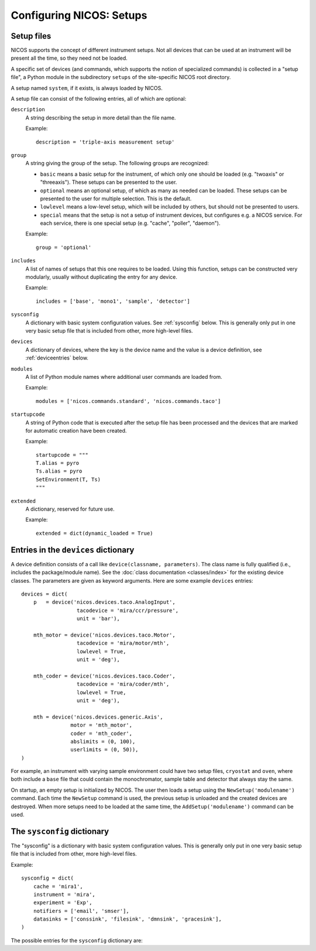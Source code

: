 .. _setups:

=========================
Configuring NICOS: Setups
=========================

-----------
Setup files
-----------

NICOS supports the concept of different instrument setups.  Not all devices that
can be used at an instrument will be present all the time, so they need not be
loaded.

A specific set of devices (and commands, which supports the notion of
specialized commands) is collected in a "setup file", a Python module in the
subdirectory ``setups`` of the site-specific NICOS root directory.

A setup named ``system``, if it exists, is always loaded by NICOS.

A setup file can consist of the following entries, all of which are optional:

``description``
   A string describing the setup in more detail than the file name.

   Example::

      description = 'triple-axis measurement setup'

.. _setup_group:

``group``
   A string giving the group of the setup.  The following groups are
   recognized:

   * ``basic`` means a basic setup for the instrument, of which only one should
     be loaded (e.g. "twoaxis" or "threeaxis").  These setups can be presented
     to the user.
   * ``optional`` means an optional setup, of which as many as needed can be
     loaded.  These setups can be presented to the user for multiple selection.
     This is the default.
   * ``lowlevel`` means a low-level setup, which will be included by others,
     but should not be presented to users.

   * ``special`` means that the setup is not a setup of instrument devices,
     but configures e.g. a NICOS service.  For each service, there is one
     special setup (e.g. "cache", "poller", "daemon").

   Example::

      group = 'optional'

``includes``
   A list of names of setups that this one requires to be loaded.  Using this
   function, setups can be constructed very modularly, usually without
   duplicating the entry for any device.

   Example::

      includes = ['base', 'mono1', 'sample', 'detector']

``sysconfig``
   A dictionary with basic system configuration values.  See :ref:`sysconfig`
   below.  This is generally only put in one very basic setup file that is
   included from other, more high-level files.

``devices``
   A dictionary of devices, where the key is the device name and the value is a
   device definition, see :ref:`deviceentries` below.

``modules``
   A list of Python module names where additional user commands are loaded from.

   Example::

      modules = ['nicos.commands.standard', 'nicos.commands.taco']

``startupcode``
   A string of Python code that is executed after the setup file has been
   processed and the devices that are marked for automatic creation have been
   created.

   Example::

      startupcode = """
      T.alias = pyro
      Ts.alias = pyro
      SetEnvironment(T, Ts)
      """

``extended``
   A dictionary, reserved for future use.

   Example::

      extended = dict(dynamic_loaded = True)

.. XXX document "extended" more once we have use for it. PANDA uses it now !!!


.. _deviceentries:

-------------------------------------
Entries in the ``devices`` dictionary
-------------------------------------

A device definition consists of a call like ``device(classname, parameters)``.
The class name is fully qualified (i.e., includes the package/module name).  See
the :doc:`class documentation <classes/index>` for the existing device classes.
The parameters are given as keyword arguments.  Here are some example
``devices`` entries::

   devices = dict(
       p   = device('nicos.devices.taco.AnalogInput',
                     tacodevice = 'mira/ccr/pressure',
                     unit = 'bar'),

       mth_motor = device('nicos.devices.taco.Motor',
                     tacodevice = 'mira/motor/mth',
                     lowlevel = True,
                     unit = 'deg'),

       mth_coder = device('nicos.devices.taco.Coder',
                     tacodevice = 'mira/coder/mth',
                     lowlevel = True,
                     unit = 'deg'),

       mth = device('nicos.devices.generic.Axis',
                   motor = 'mth_motor',
                   coder = 'mth_coder',
                   abslimits = (0, 100),
                   userlimits = (0, 50)),
   )

For example, an instrument with varying sample environment could have two setup
files, ``cryostat`` and ``oven``, where both include a ``base`` file that could
contain the monochromator, sample table and detector that always stay the same.

On startup, an empty setup is initialized by NICOS.  The user then loads a setup
using the ``NewSetup('modulename')`` command.  Each time the ``NewSetup``
command is used, the previous setup is unloaded and the created devices are
destroyed.  When more setups need to be loaded at the same time, the
``AddSetup('modulename')`` command can be used.


.. _sysconfig:

----------------------------
The ``sysconfig`` dictionary
----------------------------

The "sysconfig" is a dictionary with basic system configuration values.
This is generally only put in one very basic setup file that is included from
other, more high-level files.

Example::

    sysconfig = dict(
        cache = 'mira1',
        instrument = 'mira',
        experiment = 'Exp',
        notifiers = ['email', 'smser'],
        datasinks = ['conssink', 'filesink', 'dmnsink', 'gracesink'],
    )

The possible entries for the ``sysconfig`` dictionary are:

.. data:: cache

   A string giving the hostname of the cache server (or ``hostname:port``, if
   the cache runs on a port other than 14869).  If this is omitted, no caching
   will be available.

   See also :ref:`cache`.

.. data:: instrument

   The name of the instrument device, defined somewhere in a ``devices``
   dictionary.  The class for this device must be
   :class:`nicos.devices.instrument.Instrument` or an instrument-specific subclass.

   See :ref:`principles`.

.. data:: experiment

   ``'Exp'`` or ``None``.  If ``'Exp'``, a device of this name must be defined
   somewhere in a ``devices`` dictionary.  The class for this device must be
   :class:`nicos.devices.experiment.Experiment` or an instrument-specific
   subclass.

   See :ref:`principles`.

.. data:: datasinks

   A list of names of "data sinks", i.e. special devices that process measured
   data.  These devices must be defined somewhere in a ``devices`` dictionary
   and be of class :class:`nicos.devices.datasinks.DataSink` or a subclass.

   See also :ref:`datahandling`.

.. data:: notifiers

   A list of names of "notifiers", i.e. special devices that can notify the user
   or instrument responsibles via various channels (e.g. email).  These devices
   must be defined somewhere in a ``devices`` dictionary and be of class
   :class:`nicos.devices.notifiers.Notifier` or a subclass.

   See also :ref:`advanced`.
